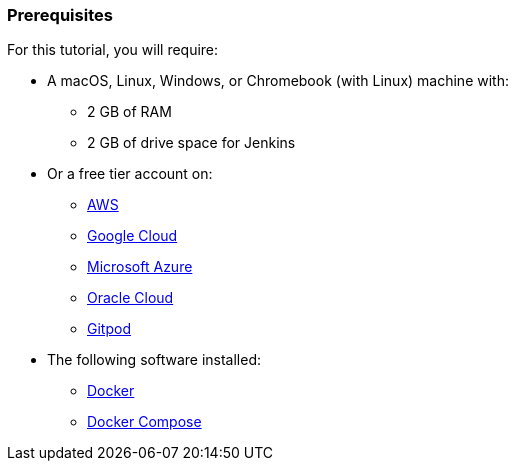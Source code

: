 ////
This file is only meant to be included as a snippet in other documents.
////

=== Prerequisites

For this tutorial, you will require:

* A macOS, Linux, Windows, or Chromebook (with Linux) machine with:
** 2 GB of RAM
** 2 GB of drive space for Jenkins
* Or a free tier account on:
** https://aws.amazon.com/free/[AWS]
** https://cloud.google.com/free/[Google Cloud]
** https://azure.microsoft.com/en-us/free/[Microsoft Azure]
** https://www.oracle.com/cloud/free/[Oracle Cloud]
** https://www.gitpod.io/[Gitpod]
* The following software installed:
** https://www.docker.com/[Docker]
** https://docs.docker.com/compose/install/[Docker Compose]

